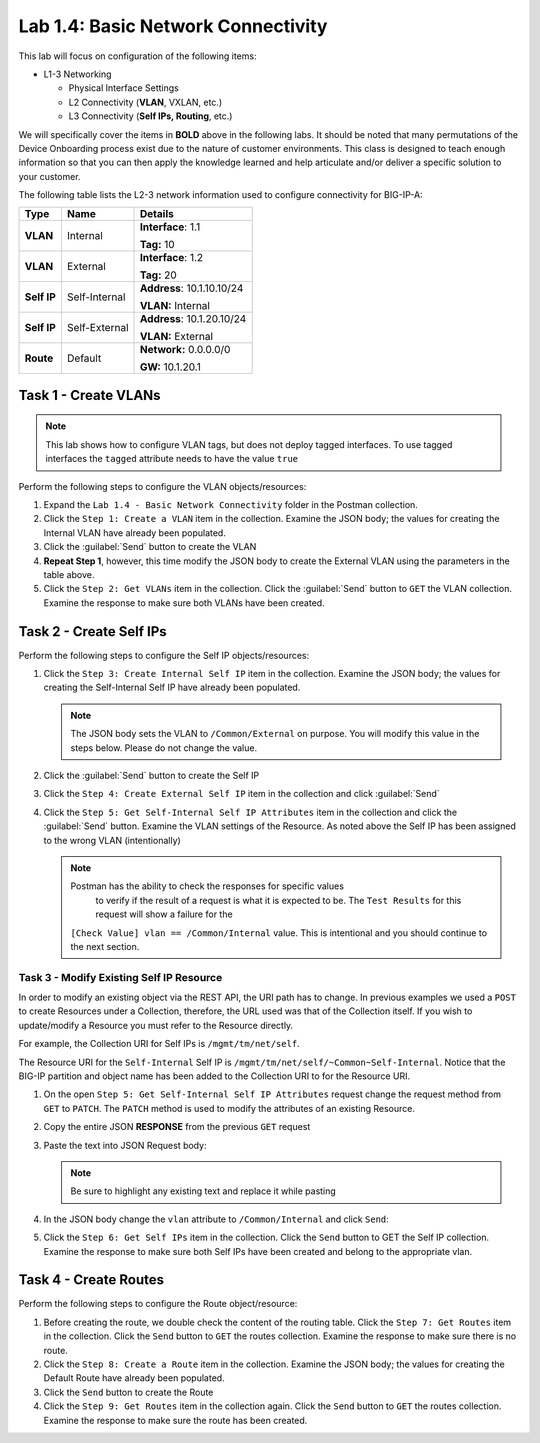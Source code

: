 .. |labmodule| replace:: 1
.. |labnum| replace:: 4
.. |labdot| replace:: |labmodule|\ .\ |labnum|
.. |labund| replace:: |labmodule|\ _\ |labnum|
.. |labname| replace:: Lab\ |labdot|
.. |labnameund| replace:: Lab\ |labund|

Lab |labmodule|\.\ |labnum|\: Basic Network Connectivity
--------------------------------------------------------

This lab will focus on configuration of the following items:

-  L1-3 Networking

   -  Physical Interface Settings

   -  L2 Connectivity (**VLAN**, VXLAN, etc.)

   -  L3 Connectivity (**Self IPs, Routing**, etc.)

We will specifically cover the items in **BOLD** above in the following
labs. It should be noted that many permutations of the Device Onboarding
process exist due to the nature of customer environments. This class is
designed to teach enough information so that you can then apply the
knowledge learned and help articulate and/or deliver a specific solution
to your customer.

.. TODO:: Add logical diagram

The following table lists the L2-3 network information used to configure
connectivity for BIG-IP-A:

.. list-table::
   :stub-columns: 1
   :header-rows: 1

   * - **Type**
     - **Name**
     - **Details**
   * - VLAN
     - Internal
     - **Interface**: 1.1

       **Tag:** 10
   * - VLAN
     - External
     - **Interface**: 1.2

       **Tag:** 20
   * - Self IP
     - Self-Internal
     - **Address**: 10.1.10.10/24

       **VLAN:** Internal
   * - Self IP
     - Self-External
     - **Address**: 10.1.20.10/24

       **VLAN:** External
   * - Route
     - Default
     - **Network:** 0.0.0.0/0

       **GW:** 10.1.20.1

Task 1 - Create VLANs
~~~~~~~~~~~~~~~~~~~~~

.. NOTE::
   This lab shows how to configure VLAN tags, but does not deploy tagged
   interfaces.  To use tagged interfaces the ``tagged`` attribute needs
   to have the value ``true``

Perform the following steps to configure the VLAN objects/resources:

#. Expand the ``Lab 1.4 - Basic Network Connectivity`` folder in the
   Postman collection.

#. Click the ``Step 1: Create a VLAN`` item in the collection. Examine the
   JSON body; the values for creating the Internal VLAN have already
   been populated.

#. Click the :guilabel:`Send` button to create the VLAN

#. **Repeat Step 1**, however, this time modify the JSON body to create the
   External VLAN using the parameters in the table above.

#. Click the ``Step 2: Get VLANs`` item in the collection. Click the
   :guilabel:`Send` button to ``GET`` the VLAN collection. Examine the response
   to make sure both VLANs have been created.

Task 2 - Create Self IPs
~~~~~~~~~~~~~~~~~~~~~~~~

Perform the following steps to configure the Self IP objects/resources:

#. Click the ``Step 3: Create Internal Self IP`` item in the collection. Examine
   the JSON body; the values for creating the Self-Internal Self IP have
   already been populated.

   .. NOTE:: The JSON body sets the VLAN to ``/Common/External`` on purpose.
      You will modify this value in the steps below.  Please do not change the
      value.

#. Click the :guilabel:`Send` button to create the Self IP

#. Click the ``Step 4: Create External Self IP`` item in the collection and
   click :guilabel:`Send`

#. Click the ``Step 5: Get Self-Internal Self IP Attributes`` item in the
   collection and click the :guilabel:`Send` button.  Examine the VLAN settings
   of the Resource.  As noted above the Self IP has been assigned to the wrong
   VLAN (intentionally)

   .. NOTE:: Postman has the ability to check the responses for specific values
             to verify if the result of a request is what it is expected to be.
             The ``Test Results`` for this request will show a failure for the
      ``[Check Value] vlan == /Common/Internal`` value.  This is intentional
      and you should continue to the next section.

   |image92|

Task 3 - Modify Existing Self IP Resource
^^^^^^^^^^^^^^^^^^^^^^^^^^^^^^^^^^^^^^^^^

In order to modify an existing object via the REST API, the URI path has to
change.  In previous examples we used a ``POST`` to create Resources under
a Collection, therefore, the URL used was that of the Collection itself.
If you wish to update/modify a Resource you must refer to the Resource
directly.

For example, the Collection URI for Self IPs is  ``/mgmt/tm/net/self``.

The Resource URI for the ``Self-Internal`` Self IP is
``/mgmt/tm/net/self/~Common~Self-Internal``.  Notice that the BIG-IP
partition and object name has been added to the Collection URI to for the
Resource URI.

#. On the open ``Step 5: Get Self-Internal Self IP Attributes`` request
   change the request method from ``GET`` to ``PATCH``.  The ``PATCH`` method
   is used to modify the attributes of an existing Resource.

   |image96|

#. Copy the entire JSON **RESPONSE** from the previous ``GET`` request

   |image93|

#. Paste the text into JSON Request body:

   .. NOTE:: Be sure to highlight any existing text and replace it while
      pasting

   |image94|

#. In the JSON body change the ``vlan`` attribute to ``/Common/Internal``
   and click ``Send``:

   |image95|

#. Click the ``Step 6: Get Self IPs`` item in the collection. Click the
   ``Send`` button to GET the Self IP collection. Examine the response to
   make sure both Self IPs have been created and belong to the appropriate vlan.

Task 4 - Create Routes
~~~~~~~~~~~~~~~~~~~~~~

Perform the following steps to configure the Route object/resource:

#. Before creating the route, we double check the content of the routing table.
   Click the ``Step 7: Get Routes`` item in the collection. Click the
   ``Send`` button to ``GET`` the routes collection. Examine the response to
   make sure there is no route.

#. Click the ``Step 8: Create a Route`` item in the collection. Examine
   the JSON body; the values for creating the Default Route have already
   been populated.

#. Click the ``Send`` button to create the Route

#. Click the ``Step 9: Get Routes`` item in the collection again. Click the
   ``Send`` button to ``GET`` the routes collection. Examine the response to
   make sure the route has been created.

.. |image92| image:: /_static/class1/image092.png
.. |image93| image:: /_static/class1/image093.png
.. |image94| image:: /_static/class1/image094.png
.. |image95| image:: /_static/class1/image095.png
.. |image96| image:: /_static/class1/image096.png
